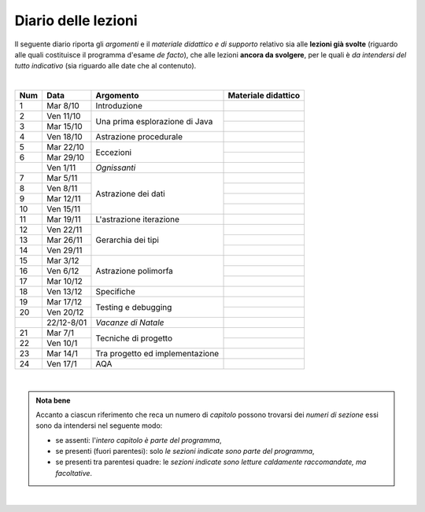 Diario delle lezioni
====================

Il seguente diario riporta gli *argomenti* e il *materiale didattico e di
supporto* relativo sia alle **lezioni già svolte** (riguardo alle quali
costituisce il programma d'esame *de facto*), che alle lezioni **ancora da
svolgere**, per le quali è *da intendersi del tutto indicativo* (sia riguardo
alle date che al contenuto). 

|

.. table:: 

   +-------+------------+--------------------------------------------------------------+---------------------------------------------------------------------+
   | Num   | Data       | Argomento                                                    | Materiale didattico                                                 |
   +=======+============+==============================================================+=====================================================================+
   | 1     | Mar 8/10   | Introduzione                                                 |                                                                     |
   +-------+------------+--------------------------------------------------------------+---------------------------------------------------------------------+
   | 2     | Ven 11/10  | Una prima esplorazione di Java                               |                                                                     |
   +-------+------------+                                                              +---------------------------------------------------------------------+
   | 3     | Mar 15/10  |                                                              |                                                                     |
   +-------+------------+--------------------------------------------------------------+---------------------------------------------------------------------+
   | 4     | Ven 18/10  | Astrazione procedurale                                       |                                                                     |
   +-------+------------+--------------------------------------------------------------+---------------------------------------------------------------------+
   | 5     | Mar 22/10  | Eccezioni                                                    |                                                                     |
   +-------+------------+                                                              +---------------------------------------------------------------------+
   | 6     | Mar 29/10  |                                                              |                                                                     |
   +-------+------------+--------------------------------------------------------------+---------------------------------------------------------------------+
   |       | Ven 1/11   | *Ognissanti*                                                 |                                                                     |
   +-------+------------+--------------------------------------------------------------+---------------------------------------------------------------------+
   | 7     | Mar 5/11   | Astrazione dei dati                                          |                                                                     |
   +-------+------------+                                                              +---------------------------------------------------------------------+
   | 8     | Ven 8/11   |                                                              |                                                                     |
   +-------+------------+                                                              +---------------------------------------------------------------------+
   | 9     | Mar 12/11  |                                                              |                                                                     |
   +-------+------------+                                                              +---------------------------------------------------------------------+
   | 10    | Ven 15/11  |                                                              |                                                                     |
   +-------+------------+--------------------------------------------------------------+---------------------------------------------------------------------+
   | 11    | Mar 19/11  | L'astrazione iterazione                                      |                                                                     |
   +-------+------------+--------------------------------------------------------------+---------------------------------------------------------------------+
   | 12    | Ven 22/11  | Gerarchia dei tipi                                           |                                                                     |
   +-------+------------+                                                              +---------------------------------------------------------------------+
   | 13    | Mar 26/11  |                                                              |                                                                     |
   +-------+------------+                                                              +---------------------------------------------------------------------+
   | 14    | Ven 29/11  |                                                              |                                                                     |
   +-------+------------+--------------------------------------------------------------+---------------------------------------------------------------------+
   | 15    | Mar 3/12   | Astrazione polimorfa                                         |                                                                     |
   +-------+------------+                                                              +---------------------------------------------------------------------+
   | 16    | Ven 6/12   |                                                              |                                                                     |
   +-------+------------+                                                              +---------------------------------------------------------------------+
   | 17    | Mar 10/12  |                                                              |                                                                     |
   +-------+------------+--------------------------------------------------------------+---------------------------------------------------------------------+
   | 18    | Ven 13/12  | Specifiche                                                   |                                                                     |
   +-------+------------+--------------------------------------------------------------+---------------------------------------------------------------------+
   | 19    | Mar 17/12  | Testing e debugging                                          |                                                                     |
   +-------+------------+                                                              +---------------------------------------------------------------------+
   | 20    | Ven 20/12  |                                                              |                                                                     |
   +-------+------------+--------------------------------------------------------------+---------------------------------------------------------------------+
   |       | 22/12-8/01 | *Vacanze di Natale*                                          |                                                                     |
   +-------+------------+--------------------------------------------------------------+---------------------------------------------------------------------+
   | 21    | Mar 7/1    | Tecniche di progetto                                         |                                                                     |
   +-------+------------+                                                              +---------------------------------------------------------------------+
   | 22    | Ven 10/1   |                                                              |                                                                     |
   +-------+------------+--------------------------------------------------------------+---------------------------------------------------------------------+
   | 23    | Mar 14/1   | Tra progetto ed implementazione                              |                                                                     |
   +-------+------------+--------------------------------------------------------------+---------------------------------------------------------------------+
   | 24    | Ven 17/1   | AQA                                                          |                                                                     |
   +-------+------------+--------------------------------------------------------------+---------------------------------------------------------------------+
  
|

.. admonition:: Nota bene
   :class: alert alert-secondary

   Accanto a ciascun riferimento che reca un numero di *capitolo* possono trovarsi
   dei *numeri di sezione* essi sono da intendersi nel seguente modo: 

   .. _numeridisezione:

   * se assenti: l'*intero capitolo è parte del programma*,

   * se presenti (fuori parentesi): solo *le sezioni indicate sono parte del programma*,

   * se presenti tra parentesi quadre: le  *sezioni indicate sono letture caldamente raccomandate, 
     ma facoltative*.

| 
